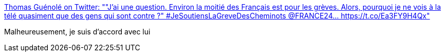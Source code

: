 :jbake-type: post
:jbake-status: published
:jbake-title: Thomas Guénolé on Twitter: ""J'ai une question. Environ la moitié des Français est pour les grèves. Alors, pourquoi je ne vois à la télé quasiment que des gens qui sont contre ?" #JeSoutiensLaGreveDesCheminots @FRANCE24… https://t.co/Ea3FY9H4Qx"
:jbake-tags: citation,politique,france,_mois_avr.,_année_2018
:jbake-date: 2018-04-03
:jbake-depth: ../
:jbake-uri: shaarli/1522777840000.adoc
:jbake-source: https://nicolas-delsaux.hd.free.fr/Shaarli?searchterm=https%3A%2F%2Ftwitter.com%2Fthomas_guenole%2Fstatus%2F981209521946267648&searchtags=citation+politique+france+_mois_avr.+_ann%C3%A9e_2018
:jbake-style: shaarli

https://twitter.com/thomas_guenole/status/981209521946267648[Thomas Guénolé on Twitter: ""J'ai une question. Environ la moitié des Français est pour les grèves. Alors, pourquoi je ne vois à la télé quasiment que des gens qui sont contre ?" #JeSoutiensLaGreveDesCheminots @FRANCE24… https://t.co/Ea3FY9H4Qx"]

Malheureusement, je suis d'accord avec lui
